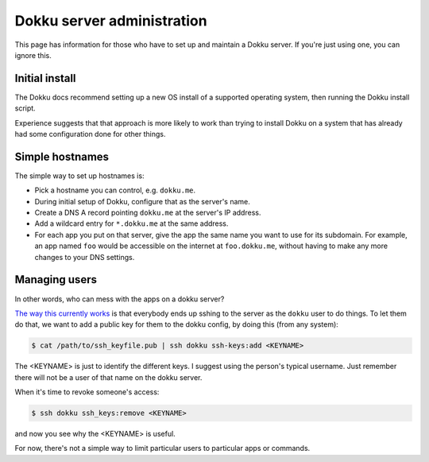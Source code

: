 Dokku server administration
===========================

This page has information for those who have to set up and maintain
a Dokku server. If you're just using one, you can ignore this.

Initial install
---------------

The Dokku docs recommend setting up a new OS install of a supported
operating system, then running the Dokku install script.

Experience suggests that that approach is more likely to work than trying
to install Dokku on a system that has already had some configuration
done for other things.

Simple hostnames
----------------

The simple way to set up hostnames is:

* Pick a hostname you can control, e.g. ``dokku.me``.
* During initial setup of Dokku, configure that as the server's name.
* Create a DNS A record pointing ``dokku.me`` at the server's IP
  address.
* Add a wildcard entry for ``*.dokku.me`` at the same address.
* For each app you put on that server, give the app the same name
  you want to use for its subdomain.  For example, an app named
  ``foo`` would be accessible on the internet at ``foo.dokku.me``,
  without having to make any more changes to your DNS settings.


Managing users
--------------

In other words, who can mess with the apps on a dokku server?

`The way this currently works <http://dokku.viewdocs.io/dokku/deployment/user-management/>`_
is that everybody ends up sshing to the server
as the ``dokku`` user to do things. To let them do that, we want to add a
public key for them to the dokku config, by doing this (from any system):

.. code-block:: bash

    $ cat /path/to/ssh_keyfile.pub | ssh dokku ssh-keys:add <KEYNAME>

The <KEYNAME> is just to identify the different keys. I suggest using the
person's typical username. Just remember there will not be a user of that
name on the dokku server.

When it's time to revoke someone's access:

.. code-block:: bash

    $ ssh dokku ssh_keys:remove <KEYNAME>

and now you see why the <KEYNAME> is useful.

For now, there's not a simple way to limit particular users to particular
apps or commands.
